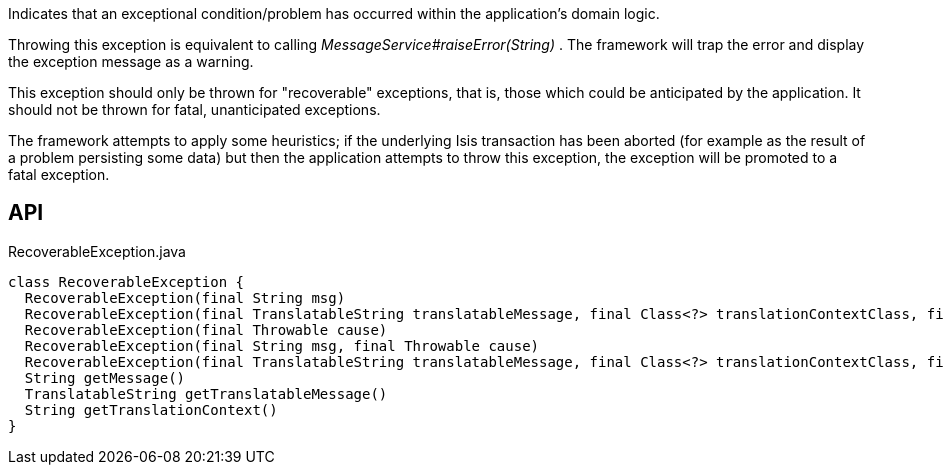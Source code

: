 :Notice: Licensed to the Apache Software Foundation (ASF) under one or more contributor license agreements. See the NOTICE file distributed with this work for additional information regarding copyright ownership. The ASF licenses this file to you under the Apache License, Version 2.0 (the "License"); you may not use this file except in compliance with the License. You may obtain a copy of the License at. http://www.apache.org/licenses/LICENSE-2.0 . Unless required by applicable law or agreed to in writing, software distributed under the License is distributed on an "AS IS" BASIS, WITHOUT WARRANTIES OR  CONDITIONS OF ANY KIND, either express or implied. See the License for the specific language governing permissions and limitations under the License.

Indicates that an exceptional condition/problem has occurred within the application's domain logic.

Throwing this exception is equivalent to calling _MessageService#raiseError(String)_ . The framework will trap the error and display the exception message as a warning.

This exception should only be thrown for "recoverable" exceptions, that is, those which could be anticipated by the application. It should not be thrown for fatal, unanticipated exceptions.

The framework attempts to apply some heuristics; if the underlying Isis transaction has been aborted (for example as the result of a problem persisting some data) but then the application attempts to throw this exception, the exception will be promoted to a fatal exception.

== API

[source,java]
.RecoverableException.java
----
class RecoverableException {
  RecoverableException(final String msg)
  RecoverableException(final TranslatableString translatableMessage, final Class<?> translationContextClass, final String translationContextMethod)
  RecoverableException(final Throwable cause)
  RecoverableException(final String msg, final Throwable cause)
  RecoverableException(final TranslatableString translatableMessage, final Class<?> translationContextClass, final String translationContextMethod, final Throwable cause)
  String getMessage()
  TranslatableString getTranslatableMessage()
  String getTranslationContext()
}
----

